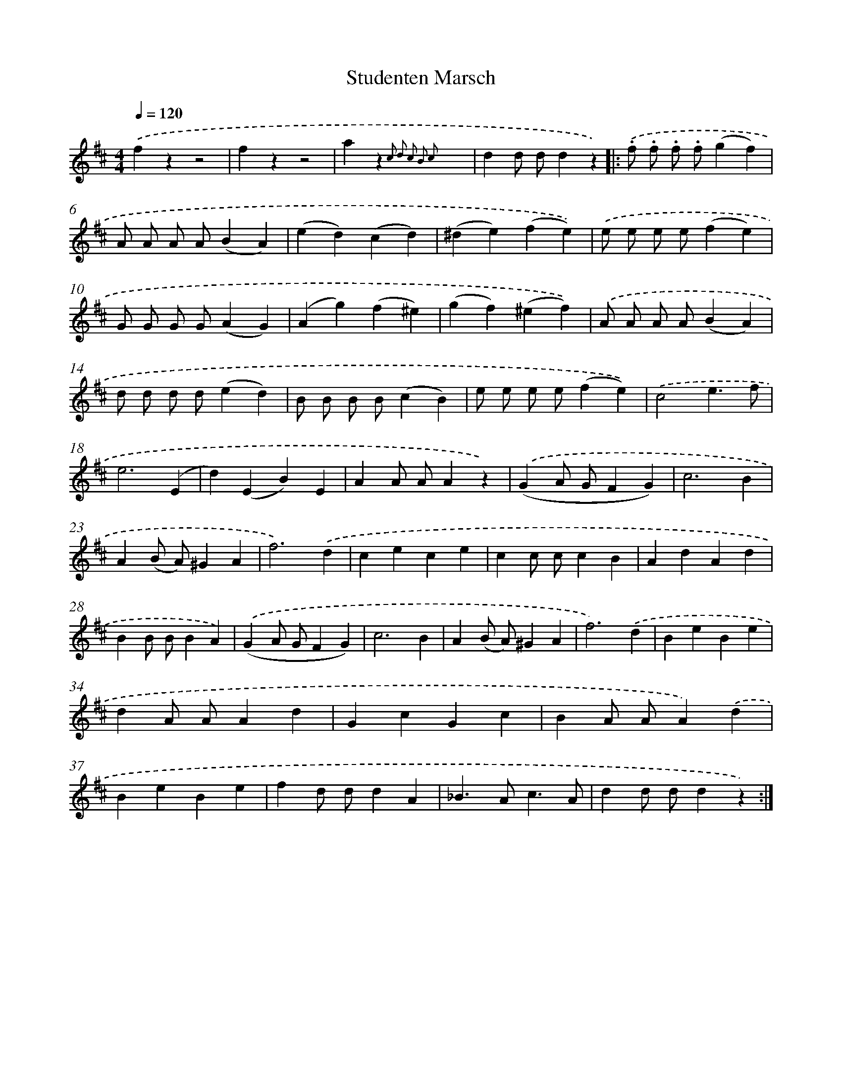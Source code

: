 X: 14778
T: Studenten Marsch
%%abc-version 2.0
%%abcx-abcm2ps-target-version 5.9.1 (29 Sep 2008)
%%abc-creator hum2abc beta
%%abcx-conversion-date 2018/11/01 14:37:47
%%humdrum-veritas 2877928457
%%humdrum-veritas-data 34987726
%%continueall 1
%%barnumbers 0
L: 1/4
M: 4/4
Q: 1/4=120
K: D clef=treble
.('fzz2 |
fzz2 |
az{c2 d2 c2 B2 c2}x2 |
dd/ d/dz) ]|:
.('.f/ .f/ .f/ .f/(gf) |
A/ A/ A/ A/(BA) |
(ed)(cd) |
(^de)(fe)) |
.('e/ e/ e/ e/(fe) |
G/ G/ G/ G/(AG) |
(Ag)(f^e) |
(gf)(^ef)) |
.('A/ A/ A/ A/(BA) |
d/ d/ d/ d/(ed) |
B/ B/ B/ B/(cB) |
e/ e/ e/ e/(fe)) |
.('c2e3/f/ |
e3(E |
d)(EB)E |
AA/ A/Az) |
.('(GA/ G/FG) |
c3B |
A(B/ A/)^GA |
f3).('d |
cece |
cc/ c/cB |
AdAd |
BB/ B/BA) |
.('(GA/ G/FG) |
c3B |
A(B/ A/)^GA |
f3).('d |
BeBe |
dA/ A/Ad |
GcGc |
BA/ A/A).('d |
BeBe |
fd/ d/dA |
_B>Ac3/A/ |
dd/ d/dz) :|]
